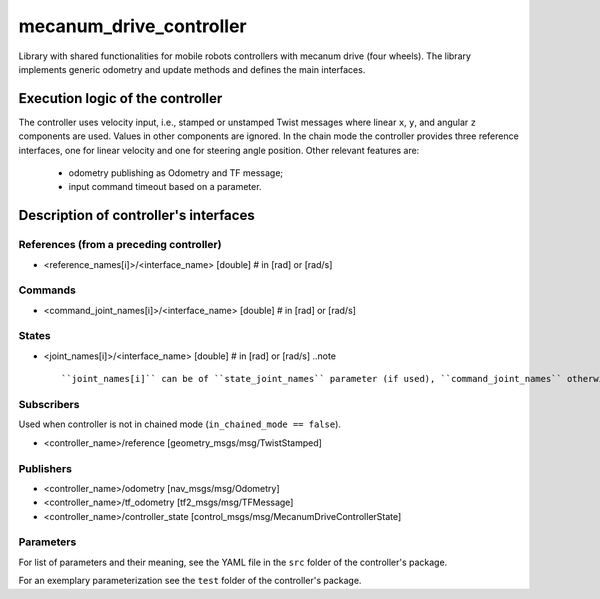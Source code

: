 .. _mecanum_drive_controller_userdoc:

mecanum_drive_controller
=========================

Library with shared functionalities for mobile robots controllers with mecanum drive (four wheels).
The library implements generic odometry and update methods and defines the main interfaces.

Execution logic of the controller
----------------------------------

The controller uses velocity input, i.e., stamped or unstamped Twist messages where linear ``x``, ``y``, and angular ``z`` components are used.
Values in other components are ignored.
In the chain mode the controller provides three reference interfaces, one for linear velocity and one for steering angle position.
Other relevant features are:

  - odometry publishing as Odometry and TF message;
  - input command timeout based on a parameter.


Description of controller's interfaces
--------------------------------------

References (from a preceding controller)
,,,,,,,,,,,,,,,,,,,,,,,,,,,,,,,,,,,,,,,,,
- <reference_names[i]>/<interface_name>  [double]  # in [rad] or [rad/s]

Commands
,,,,,,,,,
- <command_joint_names[i]>/<interface_name>  [double]  # in [rad] or [rad/s]

States
,,,,,,,
- <joint_names[i]>/<interface_name>  [double]  # in [rad] or [rad/s]
  ..note ::
  
  ``joint_names[i]`` can be of ``state_joint_names`` parameter (if used), ``command_joint_names`` otherwise.


Subscribers
,,,,,,,,,,,,
Used when controller is not in chained mode (``in_chained_mode == false``).

- <controller_name>/reference  [geometry_msgs/msg/TwistStamped]

Publishers
,,,,,,,,,,,
- <controller_name>/odometry          [nav_msgs/msg/Odometry]
- <controller_name>/tf_odometry       [tf2_msgs/msg/TFMessage]
- <controller_name>/controller_state  [control_msgs/msg/MecanumDriveControllerState]

Parameters
,,,,,,,,,,,

For list of parameters and their meaning, see the YAML file in the ``src`` folder of the controller's package.

For an exemplary parameterization see the ``test`` folder of the controller's package.

